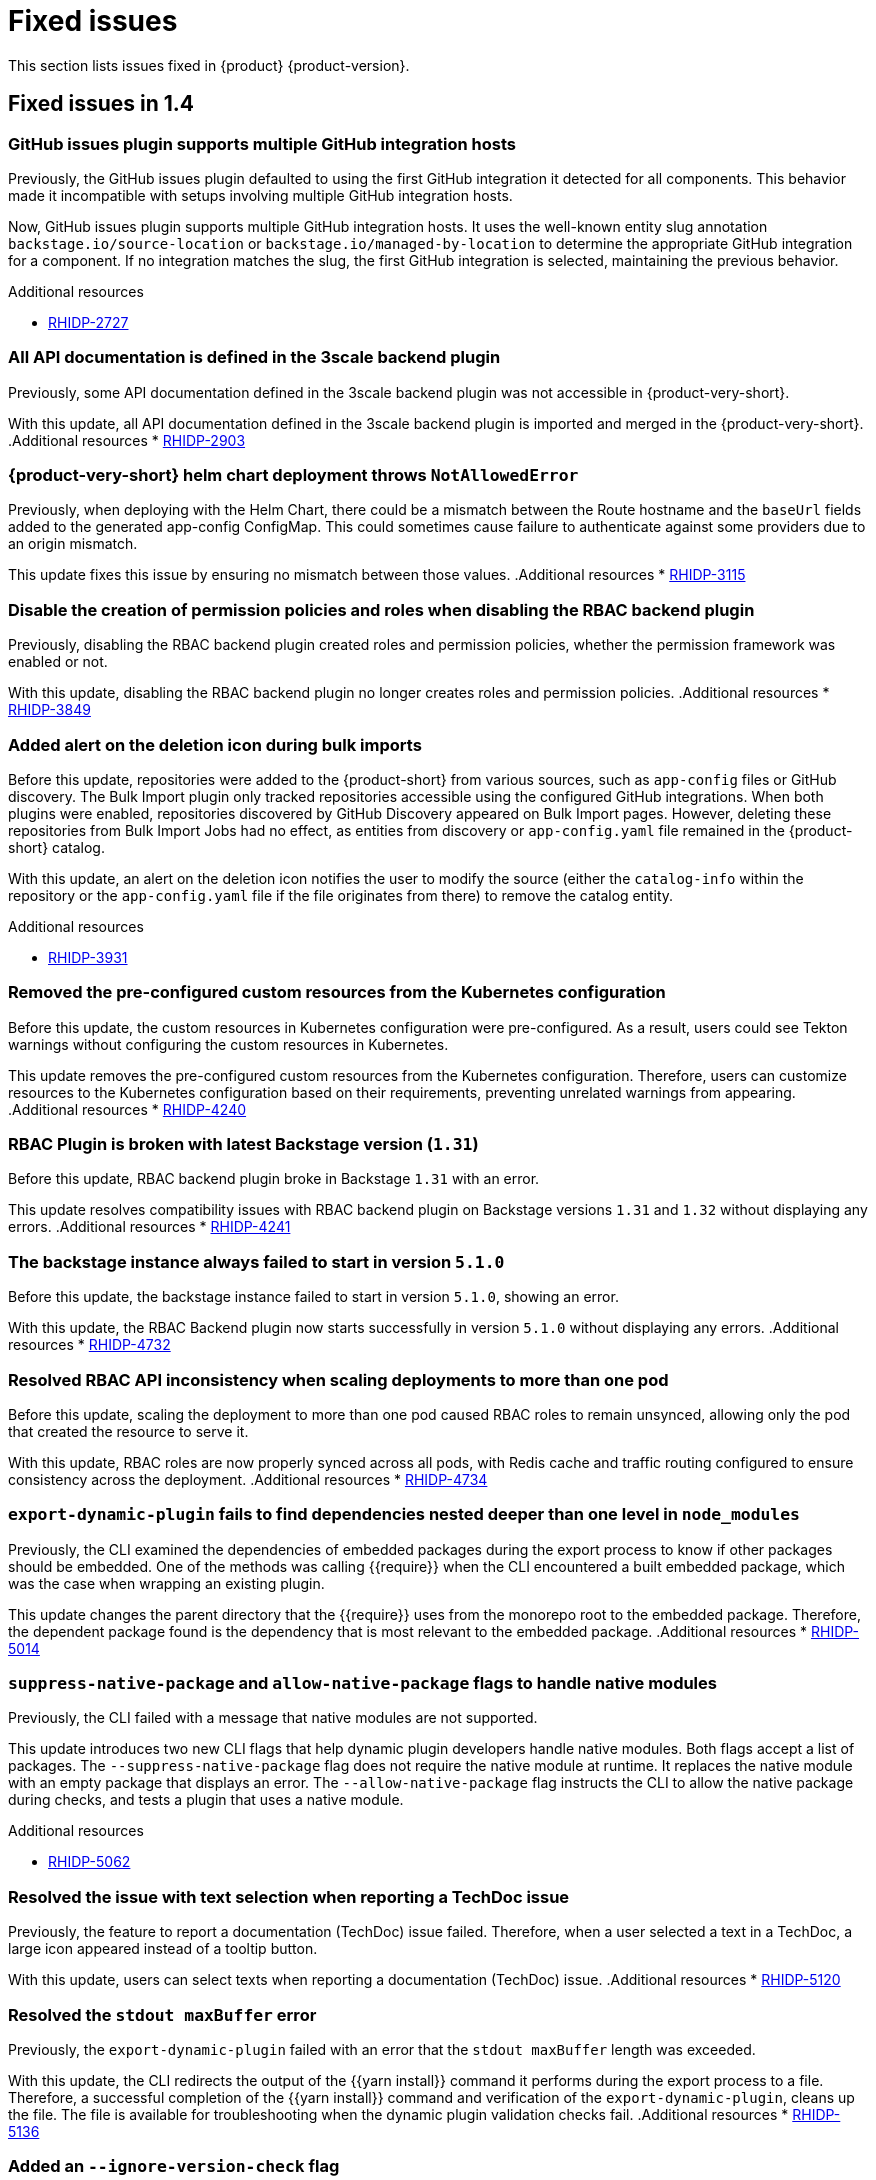 :_content-type: REFERENCE
[id="fixed-issues"]
= Fixed issues

This section lists issues fixed in {product} {product-version}.

== Fixed issues in 1.4

[id="bug-fix-rhidp-2727"]
=== GitHub issues plugin supports multiple GitHub integration hosts

Previously, the GitHub issues plugin defaulted to using the first GitHub integration it detected for all components. This behavior made it incompatible with setups involving multiple GitHub integration hosts.

Now, GitHub issues plugin supports multiple GitHub integration hosts. It uses the well-known entity slug annotation `backstage.io/source-location` or `backstage.io/managed-by-location` to determine the appropriate GitHub integration for a component. If no integration matches the slug, the first GitHub integration is selected, maintaining the previous behavior.

.Additional resources
* link:https://issues.redhat.com/browse/RHIDP-2727[RHIDP-2727]


[id="bug-fix-rhidp-2903"]
=== All API documentation is defined in the 3scale backend plugin

Previously, some API documentation defined in the 3scale backend plugin was not accessible in {product-very-short}.

With this update, all API documentation defined in the 3scale backend plugin is imported and merged in the {product-very-short}.
.Additional resources
* link:https://issues.redhat.com/browse/RHIDP-2903[RHIDP-2903]


[id="bug-fix-rhidp-3115"]
=== {product-very-short} helm chart deployment throws `NotAllowedError`

Previously, when deploying with the Helm Chart, there could be a mismatch between the Route hostname and the `baseUrl` fields added to the generated app-config ConfigMap. This could sometimes cause failure to authenticate against some providers due to an origin mismatch.

This update fixes this issue by ensuring no mismatch between those values.
.Additional resources
* link:https://issues.redhat.com/browse/RHIDP-3115[RHIDP-3115]


[id="bug-fix-rhidp-3849"]
=== Disable the creation of permission policies and roles when disabling the RBAC backend plugin

Previously, disabling the RBAC backend plugin created roles and permission policies, whether the permission framework was enabled or not.

With this update, disabling the RBAC backend plugin no longer creates roles and permission policies.
.Additional resources
* link:https://issues.redhat.com/browse/RHIDP-3849[RHIDP-3849]


[id="bug-fix-rhidp-3931"]
=== Added alert on the deletion icon during bulk imports

Before this update, repositories were added to the {product-short} from various sources, such as `app-config` files or GitHub discovery. The Bulk Import plugin only tracked repositories accessible using the configured GitHub integrations. When both plugins were enabled, repositories discovered by GitHub Discovery appeared on Bulk Import pages. However, deleting these repositories from Bulk Import Jobs had no effect, as entities from discovery or `app-config.yaml` file remained in the {product-short} catalog.

With this update, an alert on the deletion icon notifies the user to modify the source (either the `catalog-info` within the repository or the `app-config.yaml` file if the file originates from there) to remove the catalog entity.

.Additional resources
* link:https://issues.redhat.com/browse/RHIDP-3931[RHIDP-3931]


[id="bug-fix-rhidp-4240"]
=== Removed the pre-configured custom resources from the Kubernetes configuration

Before this update, the custom resources in Kubernetes configuration were pre-configured. As a result, users could see Tekton warnings without configuring the custom resources in Kubernetes.

This update removes the pre-configured custom resources from the Kubernetes configuration. Therefore, users can customize resources to the Kubernetes configuration based on their requirements, preventing unrelated warnings from appearing.
.Additional resources
* link:https://issues.redhat.com/browse/RHIDP-4240[RHIDP-4240]


[id="bug-fix-rhidp-4241"]
=== RBAC Plugin is broken with latest Backstage version (`1.31`)

Before this update, RBAC backend plugin broke in Backstage `1.31` with an error.

This update resolves compatibility issues with RBAC backend plugin on Backstage versions `1.31` and `1.32` without displaying any errors.
.Additional resources
* link:https://issues.redhat.com/browse/RHIDP-4241[RHIDP-4241]


[id="bug-fix-rhidp-4732"]
=== The backstage instance always failed to start in version `5.1.0`

Before this update, the backstage instance failed to start in version `5.1.0`, showing an error.

With this update, the RBAC Backend plugin now starts successfully in version `5.1.0` without displaying any errors.
.Additional resources
* link:https://issues.redhat.com/browse/RHIDP-4732[RHIDP-4732]


[id="bug-fix-rhidp-4734"]
=== Resolved RBAC API inconsistency when scaling deployments to more than one pod

Before this update, scaling the deployment to more than one pod caused RBAC roles to remain unsynced, allowing only the pod that created the resource to serve it.

With this update, RBAC roles are now properly synced across all pods, with Redis cache and traffic routing configured to ensure consistency across the deployment.
.Additional resources
* link:https://issues.redhat.com/browse/RHIDP-4734[RHIDP-4734]


[id="bug-fix-rhidp-5014"]
=== `export-dynamic-plugin` fails to find dependencies nested deeper than one level in `node_modules`

Previously, the CLI examined the dependencies of embedded packages during the export process to know if other packages should be embedded. One of the methods was calling {{require}} when the CLI encountered a built embedded package, which was the case when wrapping an existing plugin. 

This update changes the parent directory that the {{require}} uses from the monorepo root to the embedded package. Therefore, the dependent package found is the dependency that is most relevant to the embedded package.
.Additional resources
* link:https://issues.redhat.com/browse/RHIDP-5014[RHIDP-5014]


[id="bug-fix-rhidp-5062"]
=== `suppress-native-package` and `allow-native-package` flags to handle native modules

Previously, the CLI failed with a message that native modules are not supported.  

This update introduces two new CLI flags that help dynamic plugin developers handle native modules. Both flags accept a list of packages. The `--suppress-native-package` flag does not require the native module at runtime. It replaces the native module with an empty package that displays an error. The `--allow-native-package` flag instructs the CLI to allow the native package during checks, and tests a plugin that uses a native module.



.Additional resources
* link:https://issues.redhat.com/browse/RHIDP-5062[RHIDP-5062]


[id="bug-fix-rhidp-5120"]
===  Resolved the issue with text selection when reporting a TechDoc issue

Previously, the feature to report a documentation (TechDoc) issue failed. Therefore, when a user selected a text in a TechDoc, a large icon appeared instead of a tooltip button.

With this update, users can select texts when reporting a documentation (TechDoc) issue.
.Additional resources
* link:https://issues.redhat.com/browse/RHIDP-5120[RHIDP-5120]


[id="bug-fix-rhidp-5136"]
=== Resolved the `stdout maxBuffer` error

Previously, the `export-dynamic-plugin` failed with an error that the `stdout maxBuffer` length was exceeded.

With this update, the CLI redirects the output of the {{yarn install}} command it performs during the export process to a file. Therefore, a successful completion of the {{yarn install}} command and verification of the `export-dynamic-plugin`, cleans up the file. The file is available for troubleshooting when the dynamic plugin validation checks fail.
.Additional resources
* link:https://issues.redhat.com/browse/RHIDP-5136[RHIDP-5136]


[id="bug-fix-rhidp-5141"]
=== Added an `--ignore-version-check` flag

Previously, exporting a plugin that has not been updated to a newer backstage version failed due to a semver check performed on dependencies of the dynamic plugin package.

With this update, an `--ignore-version-check` flag accepts a list of package names causing the CLI to selectively ignore the semver check the CLI performs when evaluating the plugin package dependencies. Therefore, a plugin that has not been updated works because it relies on unchanged interfaces and functions. 
.Additional resources
* link:https://issues.redhat.com/browse/RHIDP-5141[RHIDP-5141]




